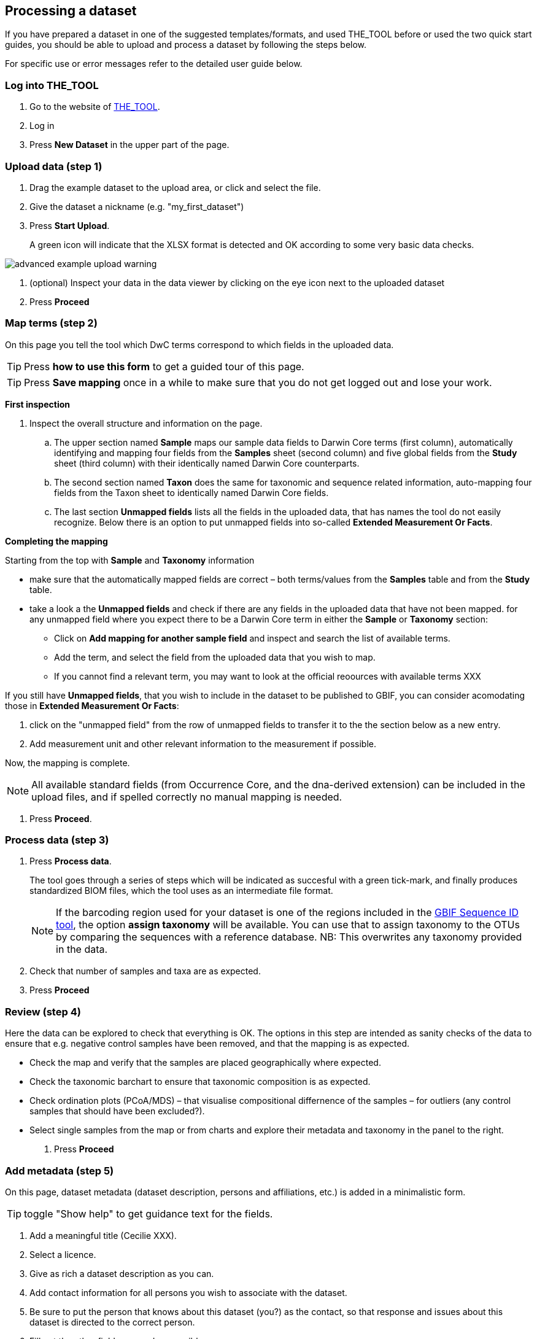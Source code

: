 == Processing a dataset

If you have prepared a dataset in one of the suggested templates/formats, and used THE_TOOL before or used the two quick start guides, you should be able to upload and process a dataset by following the steps below.

For specific use or error messages refer to the detailed user guide below.

=== Log into THE_TOOL

. Go to the website of https://edna-tool.gbif-uat.org/[THE_TOOL^].
. Log in
. Press *New Dataset* in the upper part of the page.

=== Upload data (step 1)

. Drag the example dataset to the upload area, or click and select the file.
. Give the dataset a nickname (e.g. "my_first_dataset")
. Press *Start Upload*.
+
A green icon will indicate that the XLSX format is detected and OK according to some very basic data checks.

image::img/advanced_example_upload_warning.png[]

. (optional) Inspect your data in the data viewer by clicking on the eye icon next to the uploaded dataset
+ 
. Press *Proceed*

=== Map terms (step 2)

On this page you tell the tool which DwC terms correspond to which fields in the uploaded data.

TIP: Press *how to use this form* to get a guided tour of this page.

TIP: Press *Save mapping* once in a while to make sure that you do not get logged out and lose your work.

*First inspection*

. Inspect the overall structure and information on the page.
.. The upper section named *Sample* maps our sample data fields to Darwin Core terms (first column), automatically identifying and mapping four fields from the *Samples* sheet (second column) and five global fields from the *Study* sheet (third column) with their identically named Darwin Core counterparts.
.. The second section named *Taxon* does the same for taxonomic and sequence related information, auto-mapping four fields from the Taxon sheet to identically named Darwin Core fields.
.. The last section *Unmapped fields* lists all the fields in the uploaded data, that has names the tool do not easily recognize. Below there is an option to put unmapped fields into so-called *Extended Measurement Or Facts*.

*Completing the mapping*

Starting from the top with *Sample* and *Taxonomy* information

* make sure that the automatically mapped fields are correct – both terms/values from the *Samples* table and from the *Study* table.
* take a look a the *Unmapped fields* and check if there are any fields in the uploaded data that have not been mapped. for any unmapped field where you expect there to be a Darwin Core term in either the *Sample* or *Taxonomy* section:
** Click on *Add mapping for another sample field* and inspect and search the list of available terms.
** Add the term, and select the field from the uploaded data that you wish to map.
** If you cannot find a relevant term, you may want to look at the official reoources with available terms XXX

If you still have *Unmapped fields*, that you wish to include in the dataset to be published to GBIF, you can consider acomodating those in *Extended Measurement Or Facts*:

. click on the "unmapped field" from the row of unmapped fields to transfer it to the the section below as a new entry.
. Add measurement unit and other relevant information to the measurement if possible.

Now, the mapping is complete.

NOTE: All available standard fields (from Occurrence Core, and the dna-derived extension) can be included in the upload files, and if spelled correctly no manual mapping is needed.

. Press *Proceed*.

=== Process data (step 3)

. Press *Process data*.
+
The tool goes through a series of steps which will be indicated as succesful with a green tick-mark, and finally produces standardized BIOM files, which the tool uses as an intermediate file format.
+
NOTE: If the barcoding region used for your dataset is one of the regions included in the https://www.gbif.org/tools/sequence-id[GBIF Sequence ID tool^], the option *assign taxonomy* will be available. You can use that to assign taxonomy to the OTUs by comparing the sequences with a reference database. NB: This overwrites any taxonomy provided in the data.

. Check that number of samples and taxa are as expected.
. Press *Proceed*

=== Review (step 4)

Here the data can be explored to check that everything is OK. The options in this step are intended as sanity checks of the data to ensure that e.g. negative control samples have been removed, and that the mapping is as expected.

* Check the map and verify that the samples are placed geographically where expected.
* Check the taxonomic barchart to ensure that taxonomic composition is as expected.
* Check ordination plots (PCoA/MDS) – that visualise compositional differnence of the samples – for outliers (any control samples that should have been excluded?).
* Select single samples from the map or from charts and explore their metadata and taxonomy in the panel to the right.
. Press *Proceed*

=== Add metadata (step 5)

On this page, dataset metadata (dataset description, persons and affiliations, etc.) is added in a minimalistic form.

TIP: toggle "Show help" to get guidance text for the fields.

. Add a meaningful title (Cecilie XXX).
. Select a licence.
. Give as rich a dataset description as you can.
. Add contact information for all persons you wish to associate with the dataset.
. Be sure to put the person that knows about this dataset (you?) as the contact, so that response and issues about this dataset is directed to the correct person.
. Fill out the other fields as good as possible.
. Press *Proceed*.

=== Export (step 6)

This last page of the process produces a Darwin Core Archive that can be published directly to the https://www.gbif-uat.org/[GBIF test environment (UAT)^] from THE_TOOL. This archive can also be published properly to GBIF.org eventually.

. Press *Create DWC archive*.
+
This creates the Darwin Core Archive from the data, going through a series of steps, that will be indicated as succesful with a green tick-mark.
. Press *Publish to GBIF test environment (UAT)*.
+
A prompt will inform that it takes some minutes before the data is fully ingested and will show up with all samples in the GBIF test environment (and the map will only appear the next day). A link to the dataset in the test environment will appear next to the *Publish* button.

. Explore the dataset in the test environment
. Ensure that all information and data is processed and displayed appropriately.

WARNING: Currently, THE_TOOL is in the GBIF test environment, and it is still being developed and has not been formally released. Uploaded datasets and the produced BIOM files and Darwin Core archives should be downloaded and stored locally to ensure they are not lost in case of problems in the GBIF test environment.

NOTE: If you end up with a dataset suitable for publication to GBIF.org, go to <<publishing_to_gbif>>.
